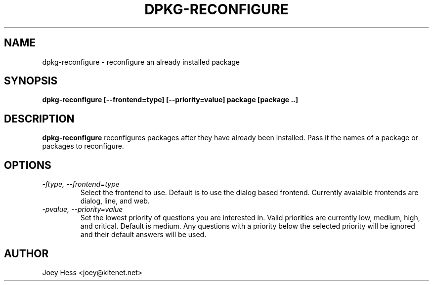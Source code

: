 .TH DPKG-RECONFIGURE 1
.SH NAME
dpkg-reconfigure \- reconfigure an already installed package
.SH SYNOPSIS
.B dpkg-reconfigure [--frontend=type] [--priority=value] package [package ..]
.SH DESCRIPTION
.BR dpkg-reconfigure
reconfigures packages after they have already been installed. Pass it the
names of a package or packages to reconfigure.
.SH OPTIONS
.TP
.I "\-ftype, \-\-frontend=type"
Select the frontend to use. Default is to use the dialog based frontend.
Currently avaialble frontends are dialog, line, and web.
.TP
.I "\-pvalue, \-\-priority=value"
Set the lowest priority of questions you are interested in. Valid priorities
are currently low, medium, high, and critical. Default is medium. Any
questions with a priority below the selected priority will be ignored and
their default answers will be used.
.SH AUTHOR
Joey Hess <joey@kitenet.net>
